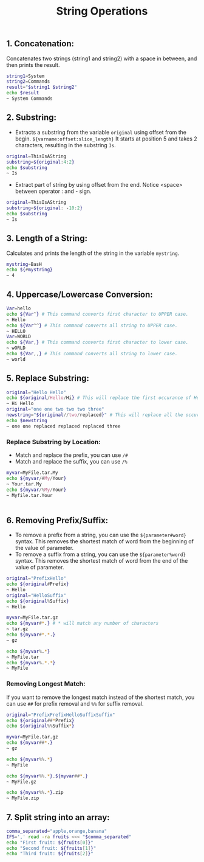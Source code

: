#+title: String Operations

** 1. Concatenation:
Concatenates two strings (string1 and string2) with a space in between, and then prints the result.
#+begin_src bash
string1=System
string2=Commands
result="$string1 $string2"
echo $result
~ System Commands
#+end_src

** 2. Substring:
+ Extracts a substring from the variable ~original~ using offset from the begin. ~${varname:offset:slice_length}~ It starts at position 5 and takes 2 characters, resulting in the substring ~Is~.
#+begin_src bash
original=ThisIsAString
substring=${original:4:2}
echo $substring
~ Is
#+end_src


+ Extract part of string by using offset from the end.
  Notice <space> between operator : and - sign.

#+begin_src bash
original=ThisIsAString
substring=${original: -10:2}
echo $substring
~ Is
#+end_src


** 3. Length of a String:
Calculates and prints the length of the string in the variable ~mystring~.
#+begin_src bash
mystring=BasH
echo ${#mystring}
~ 4
#+end_src


** 4. Uppercase/Lowercase Conversion:

#+begin_src bash
Var=hello
echo ${Var^} # This command converts first character to UPPER case.
~ Hello
echo ${Var^^} # This command converts all string to UPPER case.
~ HELLO
Var=WORLD
echo ${Var,} # This command converts first character to lower case.
~ wORLD
echo ${Var,,} # This command converts all string to lower case.
~ world
#+end_src

** 5. Replace Substring:
#+begin_src bash
original="Hello Hello"
echo ${original/Hello/Hi} # This will replace the first occurance of Hello with Hi
~ Hi Hello
original="one one two two two three"
newstring="${original//two/replaced}" # This will replace all the occurances of two with replaced
echo $newstring
~ one one replaced replaced replaced three
#+end_src

*** Replace Substring by Location:
+ Match and replace the prefix, you can use ~/#~
+ Match and replace the suffix, you can use ~/%~
#+begin_src bash
myvar=MyFile.tar.My
echo ${myvar/#My/Your}
~ Your.tar.My
echo ${myvar/%My/Your}
~ Myfile.tar.Your

#+end_src                                       |

** 6. Removing Prefix/Suffix:

+ To remove a prefix from a string, you can use the ~${parameter#word}~ syntax. This removes the shortest match of word from the beginning of the value of parameter.
+ To remove a suffix from a string, you can use the ~${parameter%word}~ syntax. This removes the shortest match of word from the end of the value of parameter.

#+begin_src bash
original="PrefixHello"
echo ${original#Prefix}
~ Hello
original="HelloSuffix"
echo ${original%Suffix}
~ Hello

myvar=MyFile.tar.gz
echo ${myvar#*.} # * will match any number of characters
~ tar.gz
echo ${myvar#*.*.}
~ gz

echo ${myvar%.*}
~ MyFile.tar
echo ${myvar%.*.*}
~ MyFile
#+end_src

*** Removing Longest Match:
If you want to remove the longest match instead of the shortest match, you can use ~##~ for prefix removal and ~%%~ for suffix removal.

#+begin_src bash
original="PrefixPrefixHelloSuffixSuffix"
echo ${original##*Prefix}
echo ${original%%Suffix*}

myvar=MyFile.tar.gz
echo ${myvar##*.}
~ gz

echo ${myvar%%.*}
~ MyFile

echo ${myvar%%.*}.${myvar##*.}
~ MyFile.gz

echo ${myvar%%.*}.zip
~ MyFile.zip
#+end_src

** 7. Split string into an array:
#+begin_src bash
comma_separated="apple,orange,banana"
IFS=',' read -ra fruits <<< "$comma_separated"
echo "First fruit: ${fruits[0]}"
echo "Second fruit: ${fruits[1]}"
echo "Third fruit: ${fruits[2]}"
#+end_src
